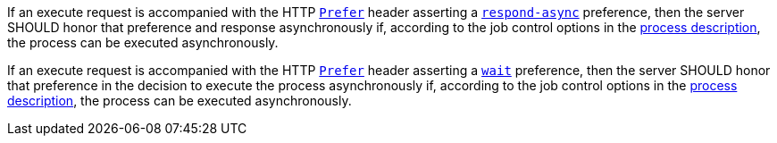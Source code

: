[[rec_core_process-execute-honor-prefer]]
[.recommendation,label="/rec/core/process-execute-honor-prefer"]
====
[.component,class=part]
--
If an execute request is accompanied with the HTTP https://datatracker.ietf.org/doc/html/rfc7240#section-2[`Prefer`] header asserting a https://tools.ietf.org/html/rfc7240#section-4.1[`respond-async`] preference, then the server SHOULD honor that preference and response asynchronously if, according to the job control options in the <<sc_process_description,process description>>, the process can be executed asynchronously.
--

[.component,class=part]
--
If an execute request is accompanied with the HTTP https://datatracker.ietf.org/doc/html/rfc7240#section-2[`Prefer`] header asserting a https://tools.ietf.org/html/rfc7240#section-4.3[`wait`] preference, then the server SHOULD honor that preference in the decision to execute the process asynchronously if, according to the job control options in the <<sc_process_description,process description>>, the process can be executed asynchronously.
--
====
